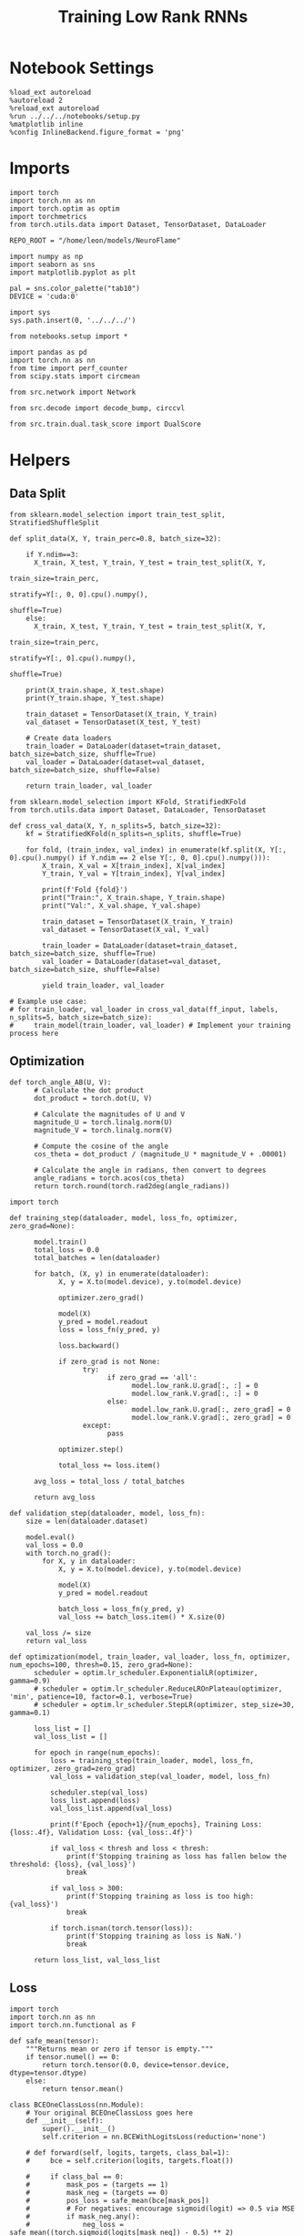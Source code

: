#+STARTUP: fold
#+TITLE: Training Low Rank RNNs
#+PROPERTY: header-args:ipython :results both :exports both :async yes :session dual :kernel torch :exports results :output-dir ./figures/dual :file (lc/org-babel-tangle-figure-filename)


* Notebook Settings

#+begin_src ipython :tangle no
%load_ext autoreload
%autoreload 2
%reload_ext autoreload
%run ../../../notebooks/setup.py
%matplotlib inline
%config InlineBackend.figure_format = 'png'
#+end_src

#+RESULTS:
: The autoreload extension is already loaded. To reload it, use:
:   %reload_ext autoreload
: Python exe
: /home/leon/mambaforge/envs/torch/bin/python

* Imports

#+begin_src ipython
import torch
import torch.nn as nn
import torch.optim as optim
import torchmetrics
from torch.utils.data import Dataset, TensorDataset, DataLoader

REPO_ROOT = "/home/leon/models/NeuroFlame"

import numpy as np
import seaborn as sns
import matplotlib.pyplot as plt

pal = sns.color_palette("tab10")
DEVICE = 'cuda:0'
#+end_src

#+RESULTS:

#+begin_src ipython
import sys
sys.path.insert(0, '../../../')

from notebooks.setup import *

import pandas as pd
import torch.nn as nn
from time import perf_counter
from scipy.stats import circmean

from src.network import Network

from src.decode import decode_bump, circcvl

from src.train.dual.task_score import DualScore
#+end_src

#+RESULTS:
: Python exe
: /home/leon/mambaforge/envs/torch/bin/python

* Helpers
** Data Split

#+begin_src ipython
from sklearn.model_selection import train_test_split, StratifiedShuffleSplit

def split_data(X, Y, train_perc=0.8, batch_size=32):

    if Y.ndim==3:
      X_train, X_test, Y_train, Y_test = train_test_split(X, Y,
                                                          train_size=train_perc,
                                                          stratify=Y[:, 0, 0].cpu().numpy(),
                                                          shuffle=True)
    else:
      X_train, X_test, Y_train, Y_test = train_test_split(X, Y,
                                                          train_size=train_perc,
                                                          stratify=Y[:, 0].cpu().numpy(),
                                                          shuffle=True)

    print(X_train.shape, X_test.shape)
    print(Y_train.shape, Y_test.shape)

    train_dataset = TensorDataset(X_train, Y_train)
    val_dataset = TensorDataset(X_test, Y_test)

    # Create data loaders
    train_loader = DataLoader(dataset=train_dataset, batch_size=batch_size, shuffle=True)
    val_loader = DataLoader(dataset=val_dataset, batch_size=batch_size, shuffle=False)

    return train_loader, val_loader
#+end_src

#+RESULTS:


#+begin_src ipython
from sklearn.model_selection import KFold, StratifiedKFold
from torch.utils.data import Dataset, DataLoader, TensorDataset

def cross_val_data(X, Y, n_splits=5, batch_size=32):
    kf = StratifiedKFold(n_splits=n_splits, shuffle=True)

    for fold, (train_index, val_index) in enumerate(kf.split(X, Y[:, 0].cpu().numpy() if Y.ndim == 2 else Y[:, 0, 0].cpu().numpy())):
        X_train, X_val = X[train_index], X[val_index]
        Y_train, Y_val = Y[train_index], Y[val_index]

        print(f'Fold {fold}')
        print("Train:", X_train.shape, Y_train.shape)
        print("Val:", X_val.shape, Y_val.shape)

        train_dataset = TensorDataset(X_train, Y_train)
        val_dataset = TensorDataset(X_val, Y_val)

        train_loader = DataLoader(dataset=train_dataset, batch_size=batch_size, shuffle=True)
        val_loader = DataLoader(dataset=val_dataset, batch_size=batch_size, shuffle=False)

        yield train_loader, val_loader

# Example use case:
# for train_loader, val_loader in cross_val_data(ff_input, labels, n_splits=5, batch_size=batch_size):
#     train_model(train_loader, val_loader) # Implement your training process here
#+end_src

#+RESULTS:

** Optimization

#+begin_src ipython
def torch_angle_AB(U, V):
      # Calculate the dot product
      dot_product = torch.dot(U, V)

      # Calculate the magnitudes of U and V
      magnitude_U = torch.linalg.norm(U)
      magnitude_V = torch.linalg.norm(V)

      # Compute the cosine of the angle
      cos_theta = dot_product / (magnitude_U * magnitude_V + .00001)

      # Calculate the angle in radians, then convert to degrees
      angle_radians = torch.acos(cos_theta)
      return torch.round(torch.rad2deg(angle_radians))
#+end_src

#+RESULTS:

#+begin_src ipython
import torch

def training_step(dataloader, model, loss_fn, optimizer, zero_grad=None):

      model.train()
      total_loss = 0.0
      total_batches = len(dataloader)

      for batch, (X, y) in enumerate(dataloader):
            X, y = X.to(model.device), y.to(model.device)

            optimizer.zero_grad()

            model(X)
            y_pred = model.readout
            loss = loss_fn(y_pred, y)

            loss.backward()

            if zero_grad is not None:
                  try:
                        if zero_grad == 'all':
                              model.low_rank.U.grad[:, :] = 0
                              model.low_rank.V.grad[:, :] = 0
                        else:
                              model.low_rank.U.grad[:, zero_grad] = 0
                              model.low_rank.V.grad[:, zero_grad] = 0
                  except:
                        pass

            optimizer.step()

            total_loss += loss.item()

      avg_loss = total_loss / total_batches

      return avg_loss
#+end_src

#+RESULTS:

#+begin_src ipython
def validation_step(dataloader, model, loss_fn):
    size = len(dataloader.dataset)

    model.eval()
    val_loss = 0.0
    with torch.no_grad():
        for X, y in dataloader:
            X, y = X.to(model.device), y.to(model.device)

            model(X)
            y_pred = model.readout

            batch_loss = loss_fn(y_pred, y)
            val_loss += batch_loss.item() * X.size(0)

    val_loss /= size
    return val_loss
#+end_src

#+RESULTS:

#+begin_src ipython
def optimization(model, train_loader, val_loader, loss_fn, optimizer, num_epochs=100, thresh=0.15, zero_grad=None):
      scheduler = optim.lr_scheduler.ExponentialLR(optimizer, gamma=0.9)
      # scheduler = optim.lr_scheduler.ReduceLROnPlateau(optimizer, 'min', patience=10, factor=0.1, verbose=True)
      # scheduler = optim.lr_scheduler.StepLR(optimizer, step_size=30, gamma=0.1)

      loss_list = []
      val_loss_list = []

      for epoch in range(num_epochs):
          loss = training_step(train_loader, model, loss_fn, optimizer, zero_grad=zero_grad)
          val_loss = validation_step(val_loader, model, loss_fn)

          scheduler.step(val_loss)
          loss_list.append(loss)
          val_loss_list.append(val_loss)

          print(f'Epoch {epoch+1}/{num_epochs}, Training Loss: {loss:.4f}, Validation Loss: {val_loss:.4f}')

          if val_loss < thresh and loss < thresh:
              print(f'Stopping training as loss has fallen below the threshold: {loss}, {val_loss}')
              break

          if val_loss > 300:
              print(f'Stopping training as loss is too high: {val_loss}')
              break

          if torch.isnan(torch.tensor(loss)):
              print(f'Stopping training as loss is NaN.')
              break

      return loss_list, val_loss_list
#+end_src

#+RESULTS:

** Loss

#+begin_src ipython
import torch
import torch.nn as nn
import torch.nn.functional as F

def safe_mean(tensor):
    """Returns mean or zero if tensor is empty."""
    if tensor.numel() == 0:
        return torch.tensor(0.0, device=tensor.device, dtype=tensor.dtype)
    else:
        return tensor.mean()

class BCEOneClassLoss(nn.Module):
    # Your original BCEOneClassLoss goes here
    def __init__(self):
        super().__init__()
        self.criterion = nn.BCEWithLogitsLoss(reduction='none')

    # def forward(self, logits, targets, class_bal=1):
    #     bce = self.criterion(logits, targets.float())

    #     if class_bal == 0:
    #         mask_pos = (targets == 1)
    #         mask_neg = (targets == 0)
    #         pos_loss = safe_mean(bce[mask_pos])
    #         # For negatives: encourage sigmoid(logit) => 0.5 via MSE
    #         if mask_neg.any():
    #             neg_loss = safe_mean((torch.sigmoid(logits[mask_neg]) - 0.5) ** 2)
    #             return pos_loss + 0.1 * neg_loss
    #         else:
    #             return pos_loss

    #     return safe_mean(bce)

    def forward(self, logits, targets, class_bal=1):
        bce = self.criterion(logits, targets.float())

        if class_bal == 0:
            mask1 = (targets == 1)
            pos_loss = safe_mean(bce[mask1])
            mask0 = (targets == 0)
            # Encourage proba = 0.5 for class 0 (logit=0)
            neutral_loss = safe_mean(self.criterion(logits[mask0], torch.full_like(logits[mask0], 0.5)))
            return pos_loss + 0.01 * neutral_loss

        return safe_mean(bce)

    # def forward(self, logits, targets, class_bal=1):
    #     criterion = nn.BCEWithLogitsLoss(reduction='none')
    #     bce = criterion(logits, targets.float())

    #     if class_bal == 0:
    #         mask = (targets == 1)
    #         return safe_mean(bce[mask])

    #     return safe_mean(bce)

class SignBCELoss(nn.Module):
    def __init__(self, alpha=0.5, thresh=1.0, class_bal=0):
        super().__init__()
        self.alpha = alpha
        self.thresh = thresh
        self.class_bal = class_bal
        self.bce_with_logits = BCEOneClassLoss()

    def forward(self, readout, targets):
        # BCE loss (can be 0 if alpha==1)
        bce_loss = 0.0
        if self.alpha != 1.0:
            bce_loss = self.bce_with_logits(readout, targets, self.class_bal)

        sign_overlap = torch.sign(2 * targets - 1) * readout
        sign_loss = torch.zeros_like(sign_overlap)

        if self.alpha!=0:
            if self.class_bal == 0:
                # Penalize class 0 (targets==0) with |overlap|
                mask0 = (targets == 0)
                if mask0.sum() > 0:
                    sign_loss[mask0] = 0.1 * torch.abs(sign_overlap[mask0])
                    # Penalize class 1 (targets==1) with relu(thresh - overlap)
                mask1 = (targets == 1)
                if mask1.sum() > 0:
                    sign_loss[mask1] = F.relu(self.thresh - sign_overlap[mask1])
            else:
                sign_loss = F.relu(self.thresh - sign_overlap)

        # Combine safely
        loss = ((1 - self.alpha) * bce_loss + self.alpha * safe_mean(sign_loss))

        return loss
#+end_src

#+RESULTS:

#+begin_src ipython
class AccuracyLoss(nn.Module):
    def __init__(self, thresh=4.0, class_bal=0):
        super(AccuracyLoss, self).__init__()
        self.thresh = thresh
        self.class_bal = class_bal

    def forward(self, readout, targets):
        prob = torch.sigmoid(readout[...])

        mask = (targets[:, 0] == 0).unsqueeze(-1)
        mask = (targets == 1)

        criterion = nn.BCEWithLogitsLoss(reduction='none')
        loss_per_elem = criterion(logits, targets.float())

        if self.class_bal:
            loss = loss_per_elem[mask]
            # loss = torch.where(mask, -torch.log(1 - prob + 1e-8), -torch.log(prob + 1e-8)).mean()
            loss = torch.where(mask, prob**2, (1 - prob)**2).mean()
        else:
            # loss = torch.where(mask, -torch.log(1 - torch.abs(2 * prob - 1) + 1e-8), -torch.log(prob + 1e-8)).mean()
            loss = torch.where(mask, (prob - 0.5)**2, (1 - prob)**2).mean()

        return loss
#+end_src

#+RESULTS:

#+begin_src ipython
import torch
import torch.nn as nn

class DualLoss(nn.Module):
      def __init__(self, alpha=1.0, thresh=5.0, stim_idx=[], gng_idx=[], cue_idx=[], rwd_idx=-1, zero_idx=[], read_idx=[-1], class_bal=[0]):
            super(DualLoss, self).__init__()
            self.alpha = alpha
            self.thresh = thresh
            self.class_bal = class_bal

            # BL idx
            self.zero_idx = zero_idx
            # Sample idx
            self.stim_idx = torch.tensor(stim_idx, dtype=torch.int, device=DEVICE)
            # Go NoGo
            self.gng_idx= torch.tensor(gng_idx, dtype=torch.int, device=DEVICE)
            # rwd idx for DRT
            self.cue_idx = torch.tensor(cue_idx, dtype=torch.int, device=DEVICE)
            # rwd idx for DPA
            self.rwd_idx = torch.tensor(rwd_idx, dtype=torch.int, device=DEVICE)

            # readout idx
            self.read_idx = read_idx

            self.loss = SignBCELoss(self.alpha, self.thresh)
            self.l1loss = nn.SmoothL1Loss()


      def forward(self, readout, targets):

            zeros = torch.zeros_like(readout[:, self.zero_idx, 0])
            # custom zeros for readout
            loss = self.l1loss(readout[:, self.zero_idx, self.read_idx[0]], zeros)
            # zero memory only before stim
            if len(self.read_idx)>1:
                  loss += self.l1loss(readout[:, :self.stim_idx[0]-1, self.read_idx[1]], zeros[:, :self.stim_idx[0]-1])

            is_stim = (self.stim_idx.numel() != 0)
            is_gng = (self.gng_idx.numel() != 0)
            is_cue = (self.cue_idx.numel() != 0)
            is_rwd = (self.rwd_idx.numel() != 0)

            if is_cue:
                  self.loss.class_bal = self.class_bal[3]
                  loss += self.loss(readout[:, self.cue_idx, self.read_idx[3]], targets[:, 2, :self.cue_idx.shape[0]])

            if is_gng:
                  self.loss.class_bal = 1
                  loss += self.loss(readout[:,  self.gng_idx, self.read_idx[2]], targets[:, 2, :self.gng_idx.shape[0]])

            if is_stim:
                  self.loss.class_bal = 1
                  loss += self.loss(readout[:,  self.stim_idx, self.read_idx[1]], targets[:, 1, :self.stim_idx.shape[0]])

            if is_rwd:
                  self.loss.class_bal = self.class_bal[0]
                  loss += self.loss(readout[:,  self.rwd_idx, self.read_idx[0]], targets[:, 0, :self.rwd_idx.shape[0]])

            return loss
#+end_src

#+RESULTS:

** Other

#+begin_src ipython
def calculate_mean_accuracy_and_sem(accuracies):
    mean_accuracy = accuracies.mean()
    std_dev = accuracies.std(unbiased=True).item()
    sem = std_dev / np.sqrt(len(accuracies))
    return mean_accuracy, sem
#+end_src

#+RESULTS:


#+begin_src ipython
def angle_AB(A, B):
      A_norm = A / (np.linalg.norm(A) + 1e-5)
      B_norm = B / (np.linalg.norm(B) + 1e-5)

      return int(np.arccos(A_norm @ B_norm) * 180 / np.pi)
#+end_src

#+RESULTS:

#+begin_src ipython
def get_theta(a, b, GM=0, IF_NORM=0):

      u, v = a, b

      if GM:
          v = b - np.dot(b, a) / np.dot(a, a) * a

      if IF_NORM:
          u = a / np.linalg.norm(a)
          v = b / np.linalg.norm(b)

      return np.arctan2(v, u) % (2.0 * np.pi)
#+end_src

#+RESULTS:

#+begin_src ipython
def get_idx(model, rank=1):
      # print(model.low_rank.U.shape)
      # ksi = torch.vstack((model.low_rank.U[:,0], model.low_rank.U[:,1]))
      ksi = torch.hstack((model.low_rank.V, model.low_rank.U)).T
      ksi = ksi[:, :model.Na[0]]

      try:
            readout = model.low_rank.linear.weight.data
            ksi = torch.vstack((ksi, readout))
      except:
            pass

      print('ksi', ksi.shape)

      ksi = ksi.cpu().detach().numpy()
      theta = get_theta(ksi[0], ksi[rank])

      return theta.argsort()
#+end_src

#+RESULTS:

#+begin_src ipython
def get_overlap(model, rates):
      ksi = model.odors.cpu().detach().numpy()
      return rates @ ksi.T / rates.shape[-1]
#+end_src

#+RESULTS:

#+begin_src ipython
import scipy.stats as stats

def plot_smooth(data, ax, color):
      mean = data.mean(axis=0)
      ci = smooth.std(axis=0, ddof=1) * 1.96

      # Plot
      ax.plot(mean, color=color)
      ax.fill_between(range(data.shape[1]), mean - ci, mean + ci, alpha=0.25, color=color)

#+end_src

#+RESULTS:

#+begin_src ipython
def convert_seconds(seconds):
      h = seconds // 3600
      m = (seconds % 3600) // 60
      s = seconds % 60
      return h, m, s
#+end_src

#+RESULTS:

** plots

#+begin_src ipython
import pickle as pkl
import os
def pkl_save(obj, name, path="."):
    os.makedirs(path, exist_ok=True)
    destination = path + "/" + name + ".pkl"
    print("saving to", destination)
    pkl.dump(obj, open(destination, "wb"))


def pkl_load(name, path="."):
    source = path + "/" + name + '.pkl'
    # print('loading from', source)
    return pkl.load(open( source, "rb"))

#+end_src

#+RESULTS:

#+begin_src ipython
def add_vlines(ax=None, mouse=""):
    t_BL = [0, 1]
    t_STIM = [1 , 2]
    t_ED = [2, 3]
    t_DIST = [3 , 4]
    t_MD = [4 , 5]
    t_CUE = [5 , 5.5]
    t_RWD = [5.5, 6.0]
    t_LD = [6.0 , 7.0]
    t_TEST = [7.0, 8.0]
    t_RWD2 = [11 , 12]

    # time_periods = [t_STIM, t_DIST, t_TEST, t_CUE, t_RWD, t_RWD2]
    # colors = ["b", "b", "b", "g", "y", "y"]

    time_periods = [t_STIM, t_DIST, t_TEST, t_CUE]
    colors = ["b", "b", "b", "g"]

    if ax is None:
        for period, color in zip(time_periods, colors):
            plt.axvspan(period[0], period[1], alpha=0.1, color=color)
    else:
        for period, color in zip(time_periods, colors):
            ax.axvspan(period[0], period[1], alpha=0.1, color=color)

#+end_src

#+RESULTS:

#+begin_src ipython
def plot_rates_selec(rates, idx, thresh=0.5, figname='fig.svg'):
        ordered = rates[..., idx]
        fig, ax = plt.subplots(1, 2, figsize=[2*width, height])
        r_max = thresh * np.max(rates[0])

        ax[0].imshow(rates[0].T, aspect='auto', cmap='jet', vmin=0, vmax=r_max)
        ax[0].set_ylabel('Neuron #')
        ax[0].set_xlabel('Step')

        ax[1].imshow(ordered[0].T, aspect='auto', cmap='jet', vmin=0, vmax=r_max)
        ax[1].set_yticks(np.linspace(0, model.Na[0].cpu().detach(), 5), np.linspace(0, 360, 5).astype(int))
        ax[1].set_ylabel('Pref. Location (°)')
        ax[1].set_xlabel('Step')
        plt.savefig(figname, dpi=300)
        plt.show()
#+end_src

#+RESULTS:

#+begin_src ipython
import numpy as np
import matplotlib.pyplot as plt
from scipy.stats import sem, t

def mean_ci(data):
  # Calculate mean and SEM
  mean = np.nanmean(data, axis=0)
  serr = sem(data, axis=0, nan_policy='omit')

  # Calculate the t critical value for 95% CI
  n = np.sum(~np.isnan(data), axis=0)
  t_val = t.ppf(0.975, df=n - 1)  # 0.975 for two-tailed 95% CI

  # Calculate 95% confidence intervals
  ci = t_val * serr

  return mean, ci

def plot_overlap_dpa(readout, y, axis=0, label=['pair', 'unpair'], figname='fig.svg', title='first'):

    fig, ax = plt.subplots(1, 2, figsize=[2*width, height], sharey=True)

    time = np.linspace(0, 10, readout.shape[1])
    trial = [0, 1]
    colors = ['r', 'b', 'g']
    ls = ['--', '-']

    for j in range(2): # pair unpair
        for i in range(2):
            # if axis == 0:
            #     sign_readout = 2*y[-1, :, np.newaxis, np.newaxis] * readout
            #     data = sign_readout[(y[0]==i) & (y[1]==trial[j]), :, axis]
            # else:
            data = readout[(y[0]==i) & (y[1]==trial[j]), :, axis]

            mean, ci = mean_ci(data)
            ax[j].plot(time, mean, ls=ls[i], label=label[i], color=colors[j])
            ax[j].fill_between(time, mean - ci, mean + ci, color=colors[j], alpha=0.1)

        add_vlines(ax[j])
        ax[j].set_xlabel('Time (s)')

        if axis==0:
            ax[j].set_ylabel('A/B Overlap (Hz)')
        elif axis==1:
            ax[j].set_ylabel('GNG Overlap (Hz)')
        else:
            ax[j].set_ylabel('Readout (Hz)')

        ax[j].axhline(0, color='k', ls='--')

    plt.savefig('../figures/dual/%s' % figname, dpi=300)
    plt.show()
#+end_src

#+RESULTS:

#+begin_src ipython
import numpy as np
import matplotlib.pyplot as plt
from scipy.stats import sem, t

def mean_ci(data):
  # Calculate mean and SEM
  mean = np.nanmean(data, axis=0)
  serr = sem(data, axis=0, nan_policy='omit')

  # Calculate the t critical value for 95% CI
  n = np.sum(~np.isnan(data), axis=0)
  t_val = t.ppf(0.975, df=n - 1)  # 0.975 for two-tailed 95% CI

  # Calculate 95% confidence intervals
  ci = t_val * serr

  return mean, ci
#+end_src

#+RESULTS:

#+begin_src ipython
def plot_avg_overlap(readout, n_batch, labels=['A', 'B'], figname='fig.svg'):
      fig, ax = plt.subplots(1, 2, figsize=[2*width, height])

      time = np.linspace(0, 10, readout.shape[1])
      size = readout.shape[0] // 2
      print(readout.shape[0], size)

      readout = readout.reshape((3, ))

      for i in range(readout.shape[-1]):
            if i==0:
                  ax[i].plot(time, (readout[:size, :, i].T - readout[size:,:,i].T), ls='-', label=labels[0])
            else:
                  ax[i].plot(time, readout[size:, :, i].T, ls='--', label='Go')

            add_vlines(ax[i])
            ax[i].set_xlabel('Time (s)')

      ax[0].set_ylabel('Sample Overlap (Hz)')
      ax[1].set_ylabel('Go/NoGo Overlap (Hz)')
      # ax[2].set_ylabel('Readout (Hz)')

      # plt.legend(fontsize=10, frameon=False)
      plt.savefig(figname, dpi=300)
      plt.show()
#+end_src

#+RESULTS:

#+begin_src ipython
def plot_m0_m1_phi(rates, idx, figname='fig.svg'):

      m0, m1, phi = decode_bump(rates[..., idx], axis=-1)
      fig, ax = plt.subplots(1, 3, figsize=[3*width, height])

      time = np.linspace(0, 10, m0.T.shape[0])

      ax[0].plot(time, m0[:2].T)
      ax[0].plot(time, m0[2:].T, '--')
      #ax[0].set_ylim([0, 360])
      #ax[0].set_yticks([0, 90, 180, 270, 360])
      ax[0].set_ylabel('$\mathcal{F}_0$ (Hz)')
      ax[0].set_ylabel('Activity (Hz)')
      ax[0].set_xlabel('Time (s)')
      add_vlines(ax[0])

      ax[1].plot(time, m1[:2].T)
      ax[1].plot(time, m1[2:].T, '--')
      # ax[1].set_ylim([0, 360])
      # ax[1].set_yticks([0, 90, 180, 270, 360])
      ax[1].set_ylabel('$\mathcal{F}_1$ (Hz)')
      ax[1].set_ylabel('Bump Amplitude (Hz)')
      ax[1].set_xlabel('Time (s)')
      add_vlines(ax[1])

      ax[2].plot(time, phi[:2].T * 180 / np.pi)
      ax[2].plot(time, phi[2:].T * 180 / np.pi, '--')
      ax[2].set_ylim([0, 360])
      ax[2].set_yticks([0, 90, 180, 270, 360])
      ax[2].set_ylabel('Bump Center (°)')
      ax[2].set_xlabel('Time (s)')
      add_vlines(ax[2])

      plt.savefig(figname, dpi=300)
      plt.show()
    #+end_src

#+RESULTS:

#+begin_src ipython
from matplotlib.patches import Circle

def plot_fix_points(rates, ax, title='', color='k'):
    m0, m1, phi = decode_bump(rates[:, -1], axis=-1)

    x = np.cos(phi)
    y = np.sin(phi)

    xNoGo = np.cos(3*np.pi /2.)
    yNoGo = np.sin(3*np.pi /2)

    xGo = np.cos(np.pi /2.)
    yGo = np.sin(np.pi /2)

    # rad = np.max(np.sqrt(x**2+y**2))

    ax.plot(x, y, 'o', ms=15, color=color)
    ax.plot(xGo, yGo, 'o', ms=15, color='w', markeredgecolor='k')
    ax.plot(xNoGo, yNoGo, 'o', ms=15, color='w', markeredgecolor='k')
    circle = Circle((0., 0.), 1, fill=False, edgecolor='k')
    ax.add_patch(circle)

    # Set the aspect of the plot to equal to make the circle circular
    ax.set_aspect('equal')
    ax.set_title(title)
    ax.axis('off')
    # plt.savefig('fp_dpa.svg', dpi=300)
    # plt.show()
#+end_src

#+RESULTS:

#+begin_src ipython
import numpy as np
import matplotlib.pyplot as plt
from matplotlib.colors import LinearSegmentedColormap

# Define custom colormap with red at the center
cdict = {
    'red':   [(0.0, 0.0, 0.0),
              (0.5, 1.0, 1.0),
              (1.0, 1.0, 1.0)],
    'green': [(0.0, 0.0, 0.0),
              (0.5, 0.0, 0.0),
              (1.0, 1.0, 1.0)],
    'blue':  [(0.0, 1.0, 1.0),
              (0.5, 0.0, 0.0),
              (1.0, 0.0, 0.0)]
}

custom_cmap = LinearSegmentedColormap('RedCenterMap', cdict)

# Plot to visualize the colormap
gradient = np.linspace(0, 1, 256)
gradient = np.vstack((gradient, gradient))

fig, ax = plt.subplots(figsize=(6, 1))
ax.imshow(gradient, aspect='auto', cmap=custom_cmap)
ax.set_axis_off()
plt.show()
#+end_src

#+RESULTS:
[[./figures/dual/figure_27.png]]

#+begin_src ipython
def plot_overlap(readout, labels=['pair', 'unpair'], figname='fig.svg'):
      fig, ax = plt.subplots(1, readout.shape[-1], figsize=[readout.shape[-1]*width, height])

      time = np.linspace(0, 10, readout.shape[1])
      size = readout.shape[0] // 2

      for i in range(readout.shape[-1]):
            ax[i].plot(time, readout[:size, :, i].T, ls='-', label=labels[0])
            if i==0:
                  ax[i].plot(time, -readout[size:, :, i].T, ls='--', label=labels[1])
            else:
                  ax[i].plot(time, readout[size:, :, i].T, ls='--', label=labels[1])

            add_vlines(ax[i])
            ax[i].set_xlabel('Time (s)')

      ax[0].set_ylabel('Sample Overlap (Hz)')
      ax[1].set_ylabel('Go/NoGo Overlap (Hz)')
      if readout.shape[-1] == 3:
            ax[-1].set_ylabel('Readout (Hz)')

      # ax[1].legend(fontsize=10, frameon=False)
      plt.savefig(figname, dpi=300)
      plt.show()
#+end_src

#+RESULTS:

* Model

#+begin_src ipython
kwargs = {}
#+end_src

#+RESULTS:

#+begin_src ipython
REPO_ROOT = "/home/leon/models/NeuroFlame"

conf_name = "train_dual.yml"
DEVICE = 'cuda:0'

# seed = np.random.randint(0, 1e6)
seed = 0
print(seed)
#+end_src


#+RESULTS:
: 0

#+begin_src ipython
model = Network(conf_name, REPO_ROOT, VERBOSE=0, DEVICE=DEVICE, SEED=seed, N_BATCH=1, **kwargs)
device = torch.device(DEVICE if torch.cuda.is_available() else 'cpu')
model.to(device);
#+end_src

#+RESULTS:

#+begin_src ipython
batch_size = 16
learning_rate = 0.1
bce_alpha = 0.0
thresh = 2.0
#+end_src

#+RESULTS:

#+begin_src ipython
import gc
gc.collect()

torch.cuda.empty_cache()
torch.cuda.device(DEVICE)   # where X is the GPU index, e.g., 0, 1
torch.cuda.synchronize()
torch.cuda.reset_accumulated_memory_stats(DEVICE)
#+end_src

#+RESULTS:

* DPA Task
** Training
*** Parameters

#+begin_src ipython
model.J_STP.requires_grad = True

if model.LR_READOUT:
    for param in model.low_rank.linear.parameters():
        param.requires_grad = False
    model.low_rank.linear.bias.requires_grad = False
#+end_src

#+RESULTS:

#+begin_src ipython
for name, param in model.named_parameters():
    if param.requires_grad:
        print(name, param.shape)
#+end_src

#+RESULTS:
: J_STP torch.Size([])
: low_rank.V torch.Size([750, 2])
: low_rank.U torch.Size([750, 2])

#+begin_src ipython
steps = np.arange(0, model.N_STEPS - model.N_STEADY, model.N_WINDOW)
mask = steps >= (model.N_STIM_ON[-1].cpu().numpy() - model.N_STEADY)
rwd_idx = np.where(mask)[0]
print('rwd', rwd_idx)

# mask for A/B memory from sample to test
stim_mask = (steps >= (model.N_STIM_ON[0].cpu().numpy() - model.N_STEADY)) & (steps < (model.N_STIM_ON[-1].cpu().numpy() - model.N_STEADY))
stim_idx = np.where(stim_mask)[0]
print('stim', stim_idx)

model.lr_eval_win = np.max((rwd_idx.shape[0], stim_idx.shape[0]))

mask_zero = ~mask  # & ~stim_mask
zero_idx = np.where(mask_zero)[0]
print('zero', zero_idx)
#+end_src

#+RESULTS:
: rwd [ 70  71  72  73  74  75  76  77  78  79  80  81  82  83  84  85  86  87
:   88  89  90  91  92  93  94  95  96  97  98  99 100]
: stim [10 11 12 13 14 15 16 17 18 19 20 21 22 23 24 25 26 27 28 29 30 31 32 33
:  34 35 36 37 38 39 40 41 42 43 44 45 46 47 48 49 50 51 52 53 54 55 56 57
:  58 59 60 61 62 63 64 65 66 67 68 69]
: zero [ 0  1  2  3  4  5  6  7  8  9 10 11 12 13 14 15 16 17 18 19 20 21 22 23
:  24 25 26 27 28 29 30 31 32 33 34 35 36 37 38 39 40 41 42 43 44 45 46 47
:  48 49 50 51 52 53 54 55 56 57 58 59 60 61 62 63 64 65 66 67 68 69]

*** Inputs and Labels

#+begin_src ipython
N_BATCH = 256
model.N_BATCH = N_BATCH

model.lr_eval_win = np.max( (rwd_idx.shape[0], stim_idx.shape[0]))

ff_input = []
labels = np.zeros((2, 4, model.N_BATCH, model.lr_eval_win))

l=0
for i in [-1, 1]:
        for k in [-1, 1]:

            model.I0[0] = i # sample
            model.I0[4] = k # test

            if i == 1:
                    labels[1, l] = np.ones((model.N_BATCH, model.lr_eval_win))

            if i==k: # Pair Trials
                labels[0, l] = np.ones((model.N_BATCH, model.lr_eval_win))

            l+=1

            ff_input.append(model.init_ff_input())

labels = torch.tensor(labels, dtype=torch.float, device=DEVICE).reshape(2, -1, model.lr_eval_win).transpose(0, 1)

ff_input = torch.vstack(ff_input)
print('ff_input', ff_input.shape, 'labels', labels.shape)
#+end_src

#+RESULTS:
: ff_input torch.Size([1024, 605, 1000]) labels torch.Size([1024, 2, 60])

*** Run

#+begin_src ipython
splits = [split_data(ff_input, labels, train_perc=0.8, batch_size=batch_size)]
# splits = cross_val_data(ff_input, labels, n_splits=5, batch_size=batch_size)
criterion = DualLoss(alpha=bce_alpha, thresh=thresh, rwd_idx=rwd_idx, stim_idx=stim_idx, zero_idx=zero_idx, class_bal=[1.0, 1.0], read_idx=[1, 0])

optimizer = optim.Adam(model.parameters(), lr=learning_rate)
# or add l2 regularization
# params = [{'params': [model.low_rank.U, model.low_rank.V], 'weight_decay': .01}]
# optimizer = optim.Adam(params, lr=learning_rate)
#+end_src

#+RESULTS:
: torch.Size([819, 605, 1000]) torch.Size([205, 605, 1000])
: torch.Size([819, 2, 60]) torch.Size([205, 2, 60])

#+begin_src ipython
print('training DPA')
num_epochs = 5

start = perf_counter()

for train_loader, val_loader in splits:
    loss, val_loss = optimization(model, train_loader, val_loader, criterion, optimizer, num_epochs, zero_grad=None)
end = perf_counter()

print("Elapsed (with compilation) = %dh %dm %ds" % convert_seconds(end - start))

torch.save(model.state_dict(), '%s/dpa_%d.pth' % (model.SAVE_PATH, seed))
#+end_src

#+RESULTS:
: training DPA
: Epoch 1/5, Training Loss: 1.1090, Validation Loss: 0.6254
: Epoch 2/5, Training Loss: 0.4137, Validation Loss: 0.2863
: Epoch 3/5, Training Loss: 0.1299, Validation Loss: 0.0587
: Stopping training as loss has fallen below the threshold: 0.12990893280276886, 0.058713532729846675
: Elapsed (with compilation) = 0h 2m 58s

#+begin_src ipython
print(model.J_STP)
#+end_src

#+RESULTS:
: Parameter containing:
: tensor(4.9148, device='cuda:0', requires_grad=True)

** Testing
:PROPERTIES:
:tangle no
:END:

#+begin_src ipython :tangle ../../../src/train/test_dpa.py
model_state_dict = torch.load('%s/dpa_%d.pth' % (model.SAVE_PATH, seed))
model.load_state_dict(model_state_dict)
model.eval();
#+end_src

#+RESULTS:

#+begin_src ipython :tangle ../../../src/train/test_dpa.py
N_BATCH = 1
model.N_BATCH = N_BATCH

ff_input = []

# 2 readouts (sample/choice), 4 conditions AC, AD, BC, BD
labels = np.zeros((2, 4, model.N_BATCH))

l=0
for i in [-1, 1]:
        for k in [-1, 1]:

            model.I0[0] = i # sample
            model.I0[4] = k # test

            if i == 1:
                    labels[1, l] = np.ones(model.N_BATCH)

            if i==k: # Pair Trials
                labels[0, l] = np.ones(model.N_BATCH)

            l+=1
            with torch.no_grad():
                    ff_input.append(model.init_ff_input())

labels = torch.tensor(labels, dtype=torch.float, device=DEVICE).reshape(2, -1)

ff_input = torch.vstack(ff_input)
print('ff_input', ff_input.shape, 'labels', labels.shape)
#+end_src

#+RESULTS:
: ff_input torch.Size([4, 605, 1000]) labels torch.Size([2, 4])

#+begin_src ipython :tangle ../../../src/train/test_dpa.py
with torch.no_grad():
    rates = model.forward(ff_input=ff_input).detach().cpu().numpy()
print(rates.shape)
#+end_src

#+RESULTS:
: (4, 101, 750)

#+begin_src ipython
def plot_overlap_label(readout, y, task=0, label=['pair', 'unpair'], figname='fig.svg', title='first'):
    '''
    y[0] is pairs, y[1] is samples, y[2] is task if not None
    '''
    print(y.shape)
    size = y.shape[0]
    if size ==2:
        ones_slice = np.zeros(y.shape)
        y_ = np.vstack((y.copy(), ones_slice))
        task = 0
    else:
        y_ = y.copy()

    print(y_.shape)
    fig, ax = plt.subplots(1, size, figsize=[size*width, height], sharey=True)

    time = np.linspace(0, 10, readout.shape[1])
    colors = ['r', 'b', 'g']
    ls = ['--', '-', '-.', ':']
    label = ['AD', 'AC', 'BD', 'BC']

    for k in range(2): # readout
        for j in range(2): # sample
            for i in range(2): # pair
                data = readout[(y_[0]==i) & (y_[1]==j) & (y_[2]==task), :, k]

                mean, ci = mean_ci(data)

                ax[k].plot(time, mean, ls=ls[i+2*j], label=label[i+2*j], color=colors[task], alpha=1-j/4)
                ax[k].fill_between(time, mean - ci, mean + ci, color=colors[task], alpha=0.1)

                add_vlines(ax[k])
                ax[k].set_xlabel('Time (s)')

        if k==0:
            ax[k].set_ylabel('A/B Overlap (Hz)')
        elif k==1:
            ax[k].set_ylabel('GNG Overlap (Hz)')
        else:
            ax[k].set_ylabel('Readout (Hz)')

        ax[k].axhline(0, color='k', ls='--')

    plt.legend(fontsize=10)
    plt.savefig('../figures/dual/%s' % figname, dpi=300)
    plt.show()
#+end_src

#+RESULTS:

#+begin_src ipython
plot_overlap_label(model.readout.cpu().detach().numpy(), labels.cpu().numpy(), task=0)
#+end_src

#+RESULTS:
:RESULTS:
: (2, 4)
: (4, 4)
[[./figures/dual/figure_45.png]]
:END:

#+begin_src ipython
U = model.low_rank.U.cpu().detach().numpy()
V = model.low_rank.V.cpu().detach().numpy()

fig, ax = plt.subplots(1, 2, figsize=[2*width, height])
# ax[0].hist(U[:, 0], histtype='step', bins='auto')
# ax[0].hist(U[:, 1], histtype='step', bins='auto')
ax[0].hist(V[:, 0], histtype='step', bins='auto')
ax[1].hist(V[:, 1], histtype='step', bins='auto')
ax[0].set_xlabel('$ n_{AB} $')
ax[1].set_xlabel('$ n_{GNG} $')

ax[0].set_ylabel('Count')
ax[1].set_ylabel('Count')
plt.show()
#+end_src

#+RESULTS:
[[./figures/dual/figure_46.png]]

#+begin_src ipython
odors = model.odors.cpu().numpy()

m1 = U[:, 0]
n1 = V[:, 0]

m2 = U[:, 1]
n2 = V[:, 1]

vectors = [m1, n1, m2, n2]
labels = ['$m_\\text{AB}$', '$n_\\text{AB}$', '$m_\\text{GnG}$', '$n_\\text{GnG}$']
#+end_src

#+RESULTS:

#+begin_src ipython
import numpy as np
import matplotlib.pyplot as plt

# Calculate the covariance matrix
num_vectors = len(vectors)
cov_matrix = np.zeros((num_vectors, num_vectors))

for i in range(num_vectors):
    for j in range(num_vectors):
        cov_matrix[i][j] = angle_AB(vectors[i], vectors[j])

# Mask the upper triangle
mask = np.triu(np.ones_like(cov_matrix, dtype=bool))
masked_cov_matrix = np.ma.masked_array(cov_matrix, mask=mask)
#+end_src

#+RESULTS:

#+begin_src ipython
fig, ax = plt.subplots(figsize=(8, 6))

# Plot the masked covariance matrix
img = plt.imshow(masked_cov_matrix, cmap='coolwarm', interpolation='nearest')
# cbar = plt.colorbar(label='Angle (°)')
# cbar.set_ticks([30, 90, 120])

# Set axis labels on top and left
plt.xticks(ticks=np.arange(num_vectors), labels=labels)
plt.yticks(ticks=np.arange(num_vectors), labels=labels)

# Invert y-axis
ax.xaxis.set_ticks_position('top')
ax.xaxis.set_label_position('top')

# ax.yaxis.set_ticks_position('right')
# ax.yaxis.set_label_position('right')
ax.invert_yaxis()

for i in range(num_vectors):
    for j in range(i + 1):
        plt.text(j, i, f'{cov_matrix[i, j]:.0f}', ha='center', va='center', color='black')

plt.savefig('../figures/dual/cov_dpa_%d.svg' % seed, dpi=300)
plt.show()
#+end_src

#+RESULTS:
[[./figures/dual/figure_49.png]]


#+begin_src ipython

#+end_src

#+RESULTS:

* Go/NoGo Task

#+begin_src ipython
model_state_dict = torch.load('%s/dpa_%d.pth' % (model.SAVE_PATH, seed))
model.load_state_dict(model_state_dict)
#+end_src

#+RESULTS:
: <All keys matched successfully>

** Training

#+begin_src ipython
model.J_STP.requires_grad = False
#+end_src

#+RESULTS:

#+begin_src ipython
for name, param in model.named_parameters():
      if param.requires_grad:
            print(name, param.shape)
#+end_src

#+RESULTS:
: low_rank.V torch.Size([750, 2])
: low_rank.U torch.Size([750, 2])

#+begin_src ipython
steps = np.arange(0, model.N_STEPS - model.N_STEADY, model.N_WINDOW)

# mask for lick/nolick  from cue to test
rwd_mask = (steps >= (model.N_STIM_ON[2].cpu().numpy() - model.N_STEADY)) & (steps < (model.N_STIM_ON[4].cpu().numpy() - model.N_STEADY))
rwd_idx = np.where(rwd_mask)[0]
print('rwd', rwd_idx)

# mask for Go/NoGo memory from dist to cue
stim_mask = (steps >= (model.N_STIM_ON[1].cpu().numpy() - model.N_STEADY)) & (steps < (model.N_STIM_ON[2].cpu().numpy() - model.N_STEADY))
stim_idx = np.where(stim_mask)[0]
# stim_idx = []
print('stim', stim_idx)

mask_zero = (steps < (model.N_STIM_ON[1].cpu().numpy() - model.N_STEADY))
zero_idx = np.where(mask_zero)[0]
print('zero', zero_idx)

model.lr_eval_win = np.max( (rwd_idx.shape[0], stim_idx.shape[0]))
#+end_src

#+RESULTS:
: rwd [50 51 52 53 54 55 56 57 58 59 60 61 62 63 64 65 66 67 68 69]
: stim [30 31 32 33 34 35 36 37 38 39 40 41 42 43 44 45 46 47 48 49]
: zero [ 0  1  2  3  4  5  6  7  8  9 10 11 12 13 14 15 16 17 18 19 20 21 22 23
:  24 25 26 27 28 29]

#+begin_src ipython
model.N_BATCH = 512

model.I0[0] = 0
model.I0[1] = 1
model.I0[2] = 1
model.I0[3] = 0
model.I0[4] = 0

Go = model.init_ff_input()

model.I0[0] = 0
model.I0[1] = -1
model.I0[2] = 1
model.I0[3] = 0
model.I0[4] = 0

NoGo = model.init_ff_input()

ff_input = torch.cat((Go, NoGo))
print(ff_input.shape)
#+end_src

#+RESULTS:
: torch.Size([1024, 605, 1000])

#+begin_src ipython
labels_Go = torch.ones((model.N_BATCH, model.lr_eval_win))
labels_NoGo = torch.zeros((model.N_BATCH, model.lr_eval_win))
labels = torch.cat((labels_Go, labels_NoGo))
print(labels.shape)
labels =  labels.repeat((2, 1, 1))
labels = torch.transpose(labels, 0, 1)
print('labels', labels.shape)
#+end_src

#+RESULTS:
: torch.Size([1024, 20])
: labels torch.Size([1024, 2, 20])

*** Run

#+begin_src ipython
train_loader, val_loader = split_data(ff_input, labels, train_perc=0.8, batch_size=batch_size)
criterion = DualLoss(alpha=bce_alpha, thresh=thresh, rwd_idx=rwd_idx, zero_idx=zero_idx, stim_idx=stim_idx, class_bal=[0.0, 1.0], read_idx=[1, 1])
optimizer = optim.Adam(model.parameters(), lr=learning_rate)
#+end_src

#+RESULTS:
: torch.Size([819, 605, 1000]) torch.Size([205, 605, 1000])
: torch.Size([819, 2, 20]) torch.Size([205, 2, 20])

#+begin_src ipython
print('training DRT')
num_epochs = 5

start = perf_counter()
loss, val_loss = optimization(model, train_loader, val_loader, criterion, optimizer, num_epochs, zero_grad=0)
end = perf_counter()

print("Elapsed (with compilation) = %dh %dm %ds" % convert_seconds(end - start))
#+end_src

#+RESULTS:
: training DRT
: Epoch 1/5, Training Loss: 0.1794, Validation Loss: 0.0786
: Epoch 2/5, Training Loss: 0.0712, Validation Loss: 0.0649
: Stopping training as loss has fallen below the threshold: 0.07117628972404279, 0.06494227476963182
: Elapsed (with compilation) = 0h 1m 57s

 #+begin_src ipython
torch.save(model.state_dict(), '%s/dual_naive_%d.pth' % (model.SAVE_PATH, seed))
#+end_src

#+RESULTS:

** Test
:PROPERTIES:
:tangle no
:END:

 #+begin_src ipython
model_state_dict = torch.load('%s/dual_naive_%d.pth' % (model.SAVE_PATH, seed))
model.load_state_dict(model_state_dict)
model.eval();
#+end_src

#+RESULTS:

   #+begin_src ipython
model.N_BATCH = 1

model.I0[0] = 0
model.I0[1] = 1
model.I0[2] = 1
model.I0[3] = 0.0
model.I0[4] = 0.0

A = model.init_ff_input()

model.I0[0] = 0 # NoGo
model.I0[1] = -1 # cue
model.I0[2] = 1 # rwd
model.I0[3] = 0.0
model.I0[4] = 0.0

B = model.init_ff_input()

ff_input = torch.cat((A, B))
print('ff_input', ff_input.shape)
  #+end_src

  #+RESULTS:
  : ff_input torch.Size([2, 605, 1000])

  #+begin_src ipython
with torch.no_grad():
    rates = model.forward(ff_input=ff_input).cpu().detach().numpy()
print(rates.shape)
  #+end_src

#+RESULTS:
: (2, 101, 750)

  #+begin_src ipython
plot_overlap(model.readout.cpu().detach().numpy(), labels=['Go', 'NoGo'], figname='../figures/dual/GoNoGo_overlaps_%d.svg' % seed)
 #+end_src

#+RESULTS:
[[./figures/dual/figure_63.png]]

#+begin_src ipython
U = model.low_rank.U.cpu().detach().numpy()
V = model.low_rank.V.cpu().detach().numpy()

fig, ax = plt.subplots(1, 2, figsize=[2*width, height])
# ax[0].hist(U[:, 0], histtype='step', bins='auto')
# ax[0].hist(U[:, 1], histtype='step', bins='auto')
ax[0].hist(V[:, 0], histtype='step', bins='auto')
ax[1].hist(V[:, 1], histtype='step', bins='auto')
ax[0].set_xlabel('$ n_{AB} $')
ax[1].set_xlabel('$ n_{GNG} $')

ax[0].set_ylabel('Count')
ax[1].set_ylabel('Count')
plt.show()
#+end_src

#+RESULTS:
[[./figures/dual/figure_64.png]]

#+begin_src ipython
U = model.low_rank.U.cpu().detach().numpy()[model.slices[0], 0]
V = model.low_rank.V.cpu().detach().numpy()[model.slices[0], 0]

odors = model.odors.cpu().numpy()

m = model.low_rank.U.cpu().detach().numpy()[model.slices[0], 1]
n = model.low_rank.V.cpu().detach().numpy()[model.slices[0], 1]

vectors = [U, V, m, n]
labels = ['$m_\\text{AB}$', '$n_\\text{AB}$', '$m_\\text{GnG}$', '$n_\\text{GnG}$']

import numpy as np
import matplotlib.pyplot as plt

# Calculate the covariance matrix
num_vectors = len(vectors)
cov_matrix = np.zeros((num_vectors, num_vectors))

for i in range(num_vectors):
    for j in range(num_vectors):
        cov_matrix[i][j] = angle_AB(vectors[i], vectors[j])

# Mask the upper triangle
mask = np.triu(np.ones_like(cov_matrix, dtype=bool))
masked_cov_matrix = np.ma.masked_array(cov_matrix, mask=mask)

plt.figure(figsize=(8, 6))

# Plot the masked covariance matrix
img = plt.imshow(masked_cov_matrix, cmap=custom_cmap, interpolation='nearest', vmin=30, vmax=150)
cbar = plt.colorbar(label='Angle (°)')
cbar.set_ticks([30, 90, 120])

# Set axis labels on top and left
# plt.gca().xaxis.tick_top()
plt.xticks(ticks=np.arange(num_vectors), labels=labels)
plt.yticks(ticks=np.arange(num_vectors), labels=labels)

# Invert y-axis
plt.gca().invert_yaxis()

for i in range(num_vectors):
    for j in range(i + 1):
        plt.text(j, i, f'{cov_matrix[i, j]:.0f}', ha='center', va='center', color='black')

plt.savefig('../figures/dual/cov_drt_%d.svg' % seed, dpi=300)
plt.show()
#+end_src

#+RESULTS:
[[./figures/dual/figure_65.png]]

#+begin_src ipython

#+end_src

#+RESULTS:

* Dual Task
** Testing
:PROPERTIES:
:tangle no
:END:
*** Simulations

#+begin_src ipython
model_state_dict = torch.load('%s/dual_naive_%d.pth' % (model.SAVE_PATH, seed))
model.load_state_dict(model_state_dict)
model.eval();
#+end_src

#+RESULTS:

#+begin_src ipython
steps = np.arange(0, model.N_STEPS - model.N_STEADY, model.N_WINDOW)

mask_rwd = (steps >= (model.N_STIM_ON[-1].cpu().numpy() - model.N_STEADY))
rwd_idx = np.where(mask_rwd)[0]
print('rwd', rwd_idx)

mask_cue = (steps >= (model.N_STIM_ON[2].cpu().numpy() - model.N_STEADY)) & (steps <= (model.N_STIM_OFF[3].cpu().numpy() - model.N_STEADY))
cue_idx = np.where(mask_cue)[0]
print('cue', cue_idx)

mask_GnG = (steps >= (model.N_STIM_OFF[1].cpu().numpy() - model.N_STEADY)) & (steps <= (model.N_STIM_ON[2].cpu().numpy() - model.N_STEADY))
gng_idx = np.where(mask_GnG)[0]
print('GnG', gng_idx)

mask_stim = (steps >= (model.N_STIM_ON[0].cpu().numpy() - model.N_STEADY)) & (steps <= (model.N_STIM_ON[-1].cpu().numpy() - model.N_STEADY))
stim_idx = np.where(mask_stim)[0]
print('stim', stim_idx)

mask_zero = ~mask_rwd & ~mask_cue & ~mask_stim
zero_idx = np.where(mask_zero)[0]
print('zero', zero_idx)
#+end_src

#+RESULTS:
: rwd [ 70  71  72  73  74  75  76  77  78  79  80  81  82  83  84  85  86  87
:   88  89  90  91  92  93  94  95  96  97  98  99 100]
: cue [50 51 52 53 54 55 56 57 58 59 60]
: GnG [40 41 42 43 44 45 46 47 48 49 50]
: stim [10 11 12 13 14 15 16 17 18 19 20 21 22 23 24 25 26 27 28 29 30 31 32 33
:  34 35 36 37 38 39 40 41 42 43 44 45 46 47 48 49 50 51 52 53 54 55 56 57
:  58 59 60 61 62 63 64 65 66 67 68 69 70]
: zero [0 1 2 3 4 5 6 7 8 9]

#+begin_src ipython
U = model.low_rank.U.cpu().detach().numpy()[model.slices[0], 0]
V = model.low_rank.V.cpu().detach().numpy()[model.slices[0], 0]

odors = model.odors.cpu().numpy()

m = model.low_rank.U.cpu().detach().numpy()[model.slices[0], 1]
n = model.low_rank.V.cpu().detach().numpy()[model.slices[0], 1]

vectors = [U, V, m, n]
labels = ['$m_\\text{AB}$', '$n_\\text{AB}$', '$m_\\text{GnG}$', '$n_\\text{GnG}$']

import numpy as np
import matplotlib.pyplot as plt

# Calculate the covariance matrix
num_vectors = len(vectors)
cov_matrix = np.zeros((num_vectors, num_vectors))

for i in range(num_vectors):
    for j in range(num_vectors):
        cov_matrix[i][j] = angle_AB(vectors[i], vectors[j])

# Mask the upper triangle
mask = np.triu(np.ones_like(cov_matrix, dtype=bool))
masked_cov_matrix = np.ma.masked_array(cov_matrix, mask=mask)

#+RESULTS:

plt.figure(figsize=(8, 6))

# Plot the masked covariance matrix
img = plt.imshow(masked_cov_matrix, cmap=custom_cmap, interpolation='nearest', vmin=30, vmax=150)
cbar = plt.colorbar(label='Angle (°)')
cbar.set_ticks([30, 90, 120])

# Set axis labels on top and left
# plt.gca().xaxis.tick_top()
plt.xticks(ticks=np.arange(num_vectors), labels=labels)
plt.yticks(ticks=np.arange(num_vectors), labels=labels)

# Invert y-axis
plt.gca().invert_yaxis()

for i in range(num_vectors):
    for j in range(i + 1):
        plt.text(j, i, f'{cov_matrix[i, j]:.0f}', ha='center', va='center', color='black')

plt.savefig('../figures/dual/cov_naive_%d.svg' % seed, dpi=300)
plt.show()
#+end_src

#+RESULTS:
[[./figures/dual/figure_69.png]]

#+begin_src ipython
N_BATCH = 10
model.N_BATCH = N_BATCH

model.lr_eval_win = np.max( (rwd_idx.shape[0], cue_idx.shape[0]))

ff_input = []
labels = np.zeros((3, 12, model.N_BATCH, model.lr_eval_win))

l=0
for j in [0, 1, -1]:
    for i in [-1, 1]:
        for k in [-1, 1]:

            model.I0[0] = i # sample
            if i==1:
                labels[1, l] = i * np.ones((model.N_BATCH, model.lr_eval_win))

            model.I0[1] = j # distractor
            model.I0[4] = k # test

            if i==k: # Pair Trials
                labels[0, l] = np.ones((model.N_BATCH, model.lr_eval_win))

            if j==1: # Go
                model.I0[2] = 1 # cue
                model.I0[3] = 0 * model.IF_RL # rwd

                labels[2, l] = np.ones((model.N_BATCH, model.lr_eval_win))
            elif j==-1: # NoGo
                model.I0[2] = 1 # cue
                model.I0[3] = 0.0 # rwd
                labels[2, l] = -np.ones((model.N_BATCH, model.lr_eval_win))
            else: # DPA
                model.I0[2] = 0 # cue
                model.I0[3] = 0 # rwd

            l+=1

            ff_input.append(model.init_ff_input())


labels = torch.tensor(labels, dtype=torch.float, device=DEVICE).reshape(3, -1, model.lr_eval_win).transpose(0, 1)

ff_input = torch.vstack(ff_input)
print('ff_input', ff_input.shape, 'labels', labels.shape)
#+end_src

#+RESULTS:
: ff_input torch.Size([120, 605, 1000]) labels torch.Size([120, 3, 31])

#+begin_src ipython
with torch.no_grad():
    rates = model.forward(ff_input=ff_input).cpu().detach().numpy()
print(rates.shape)
#+end_src

#+RESULTS:
: (120, 101, 750)


#+RESULTS:

*** Overlaps

#+begin_src ipython
readout = model.readout.cpu().detach().numpy()
y_labels = labels[..., 0].T.cpu().numpy().copy()
print(readout.shape, y_labels.shape)
#+end_src

#+RESULTS:
: (120, 101, 2) (3, 120)

#+begin_src ipython
def plot_overlap_label(readout, y, task=0, label=['pair', 'unpair'], figname='fig.svg', title='first'):
    '''
    y[0] is pairs, y[1] is samples, y[2] is task if not None
    '''
    print(y.shape)
    size = y.shape[0]
    if size ==2:
        ones_slice = np.zeros(y.shape)
        y_ = np.vstack((y.copy(), ones_slice))
        task = 0
    else:
        y_ = y.copy()
        tasks = [0, 1, -1]

    print(y_.shape)
    fig, ax = plt.subplots(1, 2, figsize=[2*width, height], sharey=True)

    time = np.linspace(0, 10, readout.shape[1])
    colors = ['r', 'b', 'g']
    ls = ['--', '-', '-.', ':']
    label = ['AD', 'AC', 'BD', 'BC']

    for k in range(2): # readout
        for j in range(2): # sample
            for i in range(2): # pair
                data = readout[(y_[0]==i) & (y_[1]==j) & (y_[2]==task), :, k]
                mean, ci = mean_ci(data)

                ax[k].plot(time, mean, ls=ls[i+2*j], label=label[i+2*j], color=colors[task], alpha=1-j/4)
                ax[k].fill_between(time, mean - ci, mean + ci, color=colors[task], alpha=0.1)

        add_vlines(ax[k])
        ax[k].set_xlabel('Time (s)')

        if k==0:
            ax[k].set_ylabel('A/B Overlap (Hz)')
        elif k==1:
            ax[k].set_ylabel('GNG Overlap (Hz)')
        else:
            ax[k].set_ylabel('Readout (Hz)')

        ax[k].axhline(0, color='k', ls='--')

    plt.legend(fontsize=10)
    plt.savefig('../figures/dual/%s' % figname, dpi=300)
    plt.show()
#+end_src

#+RESULTS:

#+begin_src ipython
plot_overlap_label(readout, y_labels, task=0, figname='sample_overlaps_naive.svg')
#+end_src

#+RESULTS:
:RESULTS:
: (3, 120)
: (3, 120)
[[./figures/dual/figure_74.png]]
:END:

#+begin_src ipython
plot_overlap_label(readout, y_labels, task=1, figname='sample_overlaps_naive.svg')
#+end_src

#+RESULTS:
:RESULTS:
: (3, 120)
: (3, 120)
[[./figures/dual/figure_75.png]]
:END:

#+begin_src ipython
plot_overlap_label(readout, y_labels, task=-1, figname='sample_overlaps_naive.svg')
#+end_src

#+RESULTS:
:RESULTS:
: (3, 120)
: (3, 120)
[[./figures/dual/figure_76.png]]
:END:

#+begin_src ipython

#+end_src

#+RESULTS:

*** Perf

#+begin_src ipython
criterion = DualScore(thresh=4, cue_idx=cue_idx, rwd_idx=rwd_idx, read_idx=[1, 1])
dpa_perf, drt_perf = criterion(model.readout, labels.clone())
#+end_src

#+RESULTS:

#+begin_src ipython
dpa_mean = []
dpa_sem = []
for i in [0, 1, -1]:
        y = torch.where(labels[:, 2, 0]==i)

        mean_, sem_ = calculate_mean_accuracy_and_sem(dpa_perf[y])
        dpa_mean.append(mean_)
        dpa_sem.append(sem_)

dpa_mean = torch.stack(dpa_mean)
dpa_sem = np.stack(dpa_sem)
#+end_src

#+RESULTS:

#+begin_src ipython
drt_mean, drt_sem = calculate_mean_accuracy_and_sem(drt_perf)
#+end_src

#+RESULTS:

#+begin_src ipython
fig, ax = plt.subplots(1, 2, figsize=[1.5*width, height])

pal = ['r', 'b', 'g']
for i in range(3):
    ax[0].errorbar(i, dpa_mean[i].item(), yerr=dpa_sem[i].item(), fmt='o', label='Naive',
                   color=pal[i], ecolor=pal[i], elinewidth=3, capsize=5)

ax[0].set_xlim(-1, 4)
# ax[0].set_ylim(0.4, 1.1)

ax[0].set_ylabel('DPA Accuracy')
ax[0].set_xticks([1], ['Naive'])
ax[0].axhline(y=0.5, color='k', linestyle='--')

ax[1].errorbar(0, drt_mean.item(), yerr=drt_sem.item(), fmt='o', label='Naive',
             color='k', ecolor='k', elinewidth=3, capsize=5)

ax[1].set_xlim(-1, 2)
ax[1].set_ylim(0.4, 1.1)

ax[1].set_ylabel('Go/NoGo Accuracy')
ax[1].set_xticks([0, 1], ['Naive', 'Expert'])
ax[1].axhline(y=0.5, color='k', linestyle='--')

plt.savefig('../figures/dual/dual_perf_%d.svg' % seed, dpi=300)

plt.show()
#+end_src

#+RESULTS:
[[./figures/dual/figure_81.png]]

#+begin_src ipython

#+end_src

#+RESULTS:

** Training

#+begin_src ipython
steps = np.arange(0, model.N_STEPS - model.N_STEADY, model.N_WINDOW)

mask_rwd = (steps >= (model.N_STIM_ON[-1].cpu().numpy() - model.N_STEADY))
rwd_idx = np.where(mask_rwd)[0]
print('rwd', rwd_idx)

mask_cue = (steps >= (model.N_STIM_ON[2].cpu().numpy() - model.N_STEADY)) & (steps <= (model.N_STIM_OFF[3].cpu().numpy() - model.N_STEADY))
cue_idx = np.where(mask_cue)[0]
print('cue', cue_idx)

mask_GnG = (steps >= (model.N_STIM_ON[1].cpu().numpy() - model.N_STEADY)) & (steps <= (model.N_STIM_ON[2].cpu().numpy() - model.N_STEADY))
gng_idx = np.where(mask_GnG)[0]
print('GnG', gng_idx)

mask_stim = (steps >= (model.N_STIM_ON[0].cpu().numpy() - model.N_STEADY)) & (steps <= (model.N_STIM_ON[-1].cpu().numpy() - model.N_STEADY))
stim_idx = np.where(mask_stim)[0]
print('stim', stim_idx)

mask_zero = ~mask_rwd & ~mask_cue & ~mask_stim
zero_idx = np.where(mask_zero)[0]
print('zero', zero_idx)
#+end_src

#+RESULTS:
: rwd [ 70  71  72  73  74  75  76  77  78  79  80  81  82  83  84  85  86  87
:   88  89  90  91  92  93  94  95  96  97  98  99 100]
: cue [50 51 52 53 54 55 56 57 58 59 60]
: GnG [30 31 32 33 34 35 36 37 38 39 40 41 42 43 44 45 46 47 48 49 50]
: stim [10 11 12 13 14 15 16 17 18 19 20 21 22 23 24 25 26 27 28 29 30 31 32 33
:  34 35 36 37 38 39 40 41 42 43 44 45 46 47 48 49 50 51 52 53 54 55 56 57
:  58 59 60 61 62 63 64 65 66 67 68 69 70]
: zero [0 1 2 3 4 5 6 7 8 9]

#+begin_src ipython
model.N_BATCH = 64

model.lr_eval_win = np.max( (rwd_idx.shape[0], cue_idx.shape[0], stim_idx.shape[0], gng_idx.shape[0]))

ff_input = []
labels = np.zeros((3, 12, model.N_BATCH, model.lr_eval_win))

l=0
for i in [-1, 1]:
    for j in [-1, 0, 1]:
        for k in [-1, 1]:

            model.I0[0] = i # sample
            model.I0[1] = j # distractor
            model.I0[4] = k # test

            if i==1:
                labels[1, l] = np.ones((model.N_BATCH, model.lr_eval_win))

            if i==k: # Pair Trials
                labels[0, l] = np.ones((model.N_BATCH, model.lr_eval_win))

            if j==1: # Go
                model.I0[2] = float(1) # cue
                model.I0[3] = 0 * model.IF_RL # rwd

                labels[2, l] = np.ones((model.N_BATCH, model.lr_eval_win))

            elif j==-1: # NoGo
                model.I0[2] = 1 # cue
                model.I0[3] = 0.0 # rwd

            else: # DPA
                model.I0[2] = 0 # cue
                model.I0[3] = 0 # rwd

            l+=1

            ff_input.append(model.init_ff_input())

labels = torch.tensor(labels, dtype=torch.float, device=DEVICE).reshape(3, -1, model.lr_eval_win).transpose(0, 1)
ff_input = torch.vstack(ff_input)
print('ff_input', ff_input.shape, 'labels', labels.shape)
#+end_src

#+RESULTS:
: ff_input torch.Size([768, 605, 1000]) labels torch.Size([768, 3, 61])

#+begin_src ipython
train_loader, val_loader = split_data(ff_input, labels, train_perc=0.8, batch_size=batch_size)

criterion = DualLoss(alpha=bce_alpha, thresh=thresh,
                     stim_idx=stim_idx, gng_idx=gng_idx,
                     cue_idx=cue_idx, rwd_idx=rwd_idx, zero_idx=zero_idx,
                     class_bal=[1.0, 0.0, 1.0, 0.0], read_idx=[1, 0, 1, 1])

optimizer = optim.Adam(model.parameters(), lr=learning_rate)
#+end_src

#+RESULTS:
: torch.Size([614, 605, 1000]) torch.Size([154, 605, 1000])
: torch.Size([614, 3, 61]) torch.Size([154, 3, 61])

#+begin_src ipython
print('training Dual')
num_epochs = 5
start = perf_counter()

loss, val_loss = optimization(model, train_loader, val_loader, criterion, optimizer, num_epochs, zero_grad=None)
end = perf_counter()
print("Elapsed (with compilation) = %dh %dm %ds" % convert_seconds(end - start))
#+end_src

#+RESULTS:
: training Dual
: Epoch 1/5, Training Loss: 0.6333, Validation Loss: 0.2478
: Epoch 2/5, Training Loss: 0.2185, Validation Loss: 0.2020
: Epoch 3/5, Training Loss: 0.1977, Validation Loss: 0.1810
: Epoch 4/5, Training Loss: 0.1759, Validation Loss: 0.1639
: Epoch 5/5, Training Loss: 0.1666, Validation Loss: 0.1558
: Elapsed (with compilation) = 0h 3m 44s

#+begin_src ipython
torch.save(model.state_dict(), '%s/dual_train_%d.pth' % (model.SAVE_PATH, seed))
#+end_src

#+RESULTS:

#+begin_src ipython

#+end_src

#+RESULTS:

** Re-Testing
:PROPERTIES:
:tangle no
:END:

*** run

#+begin_src ipython
model_state_dict = torch.load('%s/dual_train_%d.pth' % (model.SAVE_PATH, seed))
model.load_state_dict(model_state_dict)
model.eval();
#+end_src

#+RESULTS:


#+begin_src ipython
steps = np.arange(0, model.N_STEPS - model.N_STEADY, model.N_WINDOW)

mask_rwd = (steps >= (model.N_STIM_ON[-1].cpu().numpy() - model.N_STEADY))
rwd_idx = np.where(mask_rwd)[0]
print('rwd', rwd_idx)

mask_cue = (steps >= (model.N_STIM_ON[2].cpu().numpy() - model.N_STEADY)) & (steps <= (model.N_STIM_OFF[3].cpu().numpy() - model.N_STEADY))
cue_idx = np.where(mask_cue)[0]
print('cue', cue_idx)

mask_GnG = (steps >= (model.N_STIM_OFF[1].cpu().numpy() - model.N_STEADY)) & (steps <= (model.N_STIM_ON[2].cpu().numpy() - model.N_STEADY))
gng_idx = np.where(mask_GnG)[0]
print('GnG', gng_idx)

mask_stim = (steps >= (model.N_STIM_ON[0].cpu().numpy() - model.N_STEADY)) & (steps <= (model.N_STIM_ON[-1].cpu().numpy() - model.N_STEADY))
stim_idx = np.where(mask_stim)[0]
print('stim', stim_idx)

mask_zero = ~mask_rwd & ~mask_cue & ~mask_stim
zero_idx = np.where(mask_zero)[0]
print('zero', zero_idx)
#+end_src

#+RESULTS:
: rwd [ 70  71  72  73  74  75  76  77  78  79  80  81  82  83  84  85  86  87
:   88  89  90  91  92  93  94  95  96  97  98  99 100]
: cue [50 51 52 53 54 55 56 57 58 59 60]
: GnG [40 41 42 43 44 45 46 47 48 49 50]
: stim [10 11 12 13 14 15 16 17 18 19 20 21 22 23 24 25 26 27 28 29 30 31 32 33
:  34 35 36 37 38 39 40 41 42 43 44 45 46 47 48 49 50 51 52 53 54 55 56 57
:  58 59 60 61 62 63 64 65 66 67 68 69 70]
: zero [0 1 2 3 4 5 6 7 8 9]

#+begin_src ipython
U = model.low_rank.U.cpu().detach().numpy()[model.slices[0], 0]
V = model.low_rank.V.cpu().detach().numpy()[model.slices[0], 0]

odors = model.odors.cpu().numpy()

m = model.low_rank.U.cpu().detach().numpy()[model.slices[0], 1]
n = model.low_rank.V.cpu().detach().numpy()[model.slices[0], 1]

vectors = [U, V, m, n]
labels = ['$m_\\text{AB}$', '$n_\\text{AB}$', '$m_\\text{GnG}$', '$n_\\text{GnG}$']

import numpy as np
import matplotlib.pyplot as plt

# Calculate the covariance matrix
num_vectors = len(vectors)
cov_matrix = np.zeros((num_vectors, num_vectors))

for i in range(num_vectors):
    for j in range(num_vectors):
        cov_matrix[i][j] = angle_AB(vectors[i], vectors[j])

# Mask the upper triangle
mask = np.triu(np.ones_like(cov_matrix, dtype=bool))
masked_cov_matrix = np.ma.masked_array(cov_matrix, mask=mask)

plt.figure(figsize=(8, 6))

# Plot the masked covariance matrix
img = plt.imshow(masked_cov_matrix, cmap=custom_cmap, interpolation='nearest', vmin=30, vmax=150)
cbar = plt.colorbar(label='Angle (°)')
cbar.set_ticks([30, 90, 120])

# Set axis labels on top and left
# plt.gca().xaxis.tick_top()
plt.xticks(ticks=np.arange(num_vectors), labels=labels)
plt.yticks(ticks=np.arange(num_vectors), labels=labels)

# Invert y-axis
plt.gca().invert_yaxis()

for i in range(num_vectors):
    for j in range(i + 1):
        plt.text(j, i, f'{cov_matrix[i, j]:.0f}', ha='center', va='center', color='black')
plt.savefig('../figures/dual/cov_train_%d.svg' % seed, dpi=300)
plt.show()
#+end_src

#+RESULTS:
[[./figures/dual/figure_91.png]]

#+begin_src ipython
N_BATCH = 10
model.N_BATCH = N_BATCH

model.lr_eval_win = np.max( (rwd_idx.shape[0], cue_idx.shape[0]))

ff_input = []
labels = np.zeros((3, 12, model.N_BATCH, model.lr_eval_win))

l=0
for j in [0, 1, -1]:
    for i in [-1, 1]:
        for k in [-1, 1]:

            model.I0[0] = i # sample
            if i==1:
                labels[1, l] = i * np.ones((model.N_BATCH, model.lr_eval_win))

            model.I0[1] = j # distractor
            model.I0[4] = k # test

            if i==k: # Pair Trials
                labels[0, l] = np.ones((model.N_BATCH, model.lr_eval_win))

            if j==1: # Go
                model.I0[2] = float(1) # cue
                model.I0[3] = 0 * model.IF_RL # rwd

                labels[2, l] = np.ones((model.N_BATCH, model.lr_eval_win))
            elif j==-1: # NoGo
                model.I0[2] = float(1) # cue
                model.I0[3] = 0.0 # rwd
                labels[2, l] = -np.ones((model.N_BATCH, model.lr_eval_win))
            else: # DPA
                model.I0[2] = 0 # cue
                model.I0[3] = 0 # rwd

            l+=1

            ff_input.append(model.init_ff_input())


labels = torch.tensor(labels, dtype=torch.float, device=DEVICE).reshape(3, -1, model.lr_eval_win).transpose(0, 1)

ff_input = torch.vstack(ff_input)
print('ff_input', ff_input.shape, 'labels', labels.shape)
#+end_src

#+RESULTS:
: ff_input torch.Size([120, 605, 1000]) labels torch.Size([120, 3, 31])

#+begin_src ipython
with torch.no_grad():
    rates = model.forward(ff_input=ff_input).cpu().detach().numpy()
print(rates.shape)
#+end_src

#+RESULTS:
: (120, 101, 750)

*** Overlaps

#+begin_src ipython
readout = model.readout.cpu().detach().numpy()
y_labels = labels[..., 0].T.cpu().numpy().copy()
print(readout.shape, y_labels.shape)
#+end_src

#+RESULTS:
: (120, 101, 2) (3, 120)

#+begin_src ipython
def plot_overlap_label(readout, y, task=0, label=['pair', 'unpair'], figname='fig.svg', title='first'):
    '''
    y[0] is pairs, y[1] is samples, y[2] is task if not None
    '''
    print(y.shape)
    size = y.shape[0]
    if size ==2:
        ones_slice = np.zeros(y.shape)
        y_ = np.vstack((y.copy(), ones_slice))
        task = 0
    else:
        y_ = y.copy()
        tasks = [0, 1, -1]

    print(y_.shape)
    fig, ax = plt.subplots(1, 2, figsize=[2*width, height], sharey=True)

    time = np.linspace(0, 10, readout.shape[1])
    colors = ['r', 'b', 'g']
    ls = ['--', '-', '-.', ':']
    label = ['AD', 'AC', 'BD', 'BC']

    for k in range(2): # readout
        for j in range(2): # sample
            for i in range(2): # pair
                data = readout[(y_[0]==i) & (y_[1]==j) & (y_[2]==task), :, k]
                mean, ci = mean_ci(data)

                ax[k].plot(time, mean, ls=ls[i+2*j], label=label[i+2*j], color=colors[task], alpha=1-j/4)
                ax[k].fill_between(time, mean - ci, mean + ci, color=colors[task], alpha=0.1)

        add_vlines(ax[k])
        ax[k].set_xlabel('Time (s)')

        if k==0:
            ax[k].set_ylabel('A/B Overlap (Hz)')
        elif k==1:
            ax[k].set_ylabel('GNG Overlap (Hz)')
        else:
            ax[k].set_ylabel('Readout (Hz)')

        ax[k].axhline(0, color='k', ls='--')

    plt.legend(fontsize=10)
    plt.savefig('../figures/dual/%s' % figname, dpi=300)
    plt.show()
#+end_src

#+RESULTS:

#+begin_src ipython
plot_overlap_label(readout, y_labels, task=0, figname='sample_overlaps_naive.svg')
#+end_src

#+RESULTS:
:RESULTS:
: (3, 120)
: (3, 120)
[[./figures/dual/figure_96.png]]
:END:

#+begin_src ipython
plot_overlap_label(readout, y_labels, task=1, figname='sample_overlaps_naive.svg')
#+end_src

#+RESULTS:
:RESULTS:
: (3, 120)
: (3, 120)
[[./figures/dual/figure_97.png]]
:END:

#+begin_src ipython
plot_overlap_label(readout, y_labels, task=-1, figname='sample_overlaps_naive.svg')
#+end_src

#+RESULTS:
:RESULTS:
: (3, 120)
: (3, 120)
[[./figures/dual/figure_98.png]]
:END:

#+begin_src ipython

#+end_src

#+RESULTS:

*** Perf

#+begin_src ipython
criterion = DualScore(thresh=4., cue_idx=cue_idx, rwd_idx=rwd_idx, read_idx=[1, 1])
dpa_perf, drt_perf = criterion(model.readout, labels.clone())
#+end_src

#+RESULTS:

#+begin_src ipython
dpa_mean2 = []
dpa_sem2 = []
for i in [0, 1, -1]:
        y = torch.where(labels[:, 2, 0]==i)

        mean_, sem_ = calculate_mean_accuracy_and_sem(dpa_perf[y])
        dpa_mean2.append(mean_)
        dpa_sem2.append(sem_)

dpa_mean2 = torch.stack(dpa_mean2)
dpa_sem2 = np.stack(dpa_sem2)
#+end_src

#+RESULTS:

#+begin_src ipython
drt_mean2, drt_sem2 = calculate_mean_accuracy_and_sem(drt_perf)
#+end_src

#+RESULTS:

#+begin_src ipython
fig, ax = plt.subplots(1, 2, figsize=[1.5*width, height])

pal = ['r', 'b', 'g']
for i in range(3):
    ax[0].errorbar(i, dpa_mean[i].item(), yerr=dpa_sem[i].item(), fmt='o', label='Naive',
                   color=pal[i], ecolor=pal[i], elinewidth=3, capsize=5)

    ax[0].errorbar(i+4, dpa_mean2[i].item(), yerr=dpa_sem2[i].item(), fmt='o', label='Naive',
                   color=pal[i], ecolor=pal[i], elinewidth=3, capsize=5)

ax[0].set_xlim(-1, 7)
ax[0].set_ylim(0.4, 1.1)

ax[0].set_ylabel('DPA Accuracy')
ax[0].set_xticks([1, 5], ['Naive', 'Expert'])
ax[0].axhline(y=0.5, color='k', linestyle='--')

ax[1].errorbar(0, drt_mean.item(), yerr=drt_sem.item(), fmt='o', label='Naive',
             color='k', ecolor='k', elinewidth=3, capsize=5)
ax[1].errorbar(1, drt_mean2.item(), yerr=drt_sem2.item(), fmt='o', label='Naive',
             color='k', ecolor='k', elinewidth=3, capsize=5)

ax[1].set_xlim(-1, 2)
ax[1].set_ylim(0.4, 1.1)

ax[1].set_ylabel('Go/NoGo Accuracy')
ax[1].set_xticks([0, 1], ['Naive', 'Expert'])
ax[1].axhline(y=0.5, color='k', linestyle='--')

plt.savefig('../figures/dual/dual_perf_%d.svg' % seed, dpi=300)

plt.show()
#+end_src

#+RESULTS:
[[./figures/dual/figure_103.png]]


#+begin_src ipython
U = model.low_rank.U.cpu().detach().numpy()
V = model.low_rank.V.cpu().detach().numpy()

fig, ax = plt.subplots(1, 2, figsize=[2*width, height])
# ax[0].hist(U[:, 0], histtype='step', bins='auto')
# ax[0].hist(U[:, 1], histtype='step', bins='auto')
ax[0].hist(V[:, 0], histtype='step', bins='auto')
ax[1].hist(V[:, 1], histtype='step', bins='auto')
ax[0].set_xlabel('$ n_{AB} $')
ax[1].set_xlabel('$ n_{GNG} $')

ax[0].set_ylabel('Count')
ax[1].set_ylabel('Count')
plt.show()
#+end_src

#+RESULTS:
[[./figures/dual/figure_104.png]]

 #+begin_src ipython
plt.scatter(V[:, 0], V[:, 1])
plt.xlabel('$ n_{AB} $')
plt.ylabel('$ n_{GNG} $')
plt.show()
#+end_src

#+RESULTS:
[[./figures/dual/figure_105.png]]

#+begin_src ipython

#+end_src

#+RESULTS:
